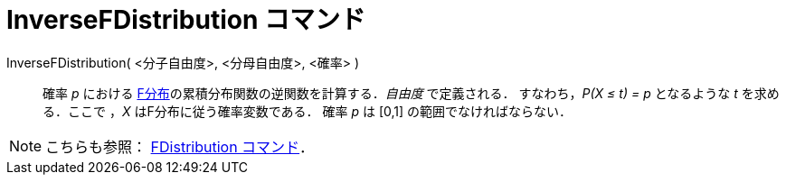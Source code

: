 = InverseFDistribution コマンド
:page-en: commands/InverseFDistribution
ifdef::env-github[:imagesdir: /ja/modules/ROOT/assets/images]

InverseFDistribution( <分子自由度>, <分母自由度>, <確率> )::
  確率 _p_ における
  https://en.wikipedia.org/wiki/ja:F%E5%88%86%E5%B8%83[F分布]の累積分布関数の逆関数を計算する．_自由度_ で定義される．
  すなわち，_P(X ≤ t) = p_ となるような _t_ を求める．ここで ，_X_ はF分布に従う確率変数である．
  確率 _p_ は [0,1] の範囲でなければならない．

[NOTE]
====

こちらも参照： xref:/commands/FDistribution.adoc[FDistribution コマンド]．

====
